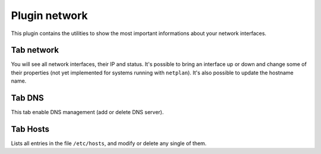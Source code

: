 .. _plugin_network:

Plugin network
**************

This plugin contains the utilities to show the most important informations about your network interfaces.

.. image:: ../../img/rd-network.png

Tab network
===========

You will see all network interfaces, their IP and status. It's possible to bring an interface up or down and change some of their properties (not yet implemented for systems running with ``netplan``).
It's also possible to update the hostname name.

Tab DNS
=======

This tab enable DNS management (add or delete DNS server).

Tab Hosts
=========

Lists all entries in the file ``/etc/hosts``, and modify or delete any single of them.

